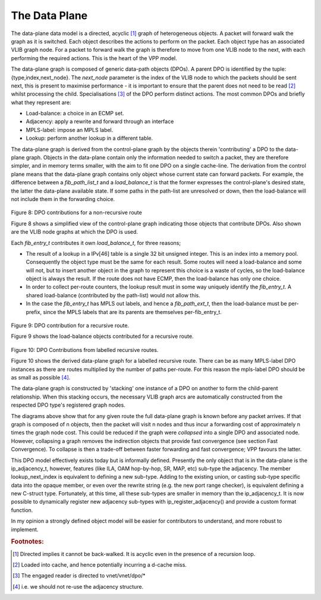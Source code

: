 .. _dataplane:

The Data Plane
---------------

The data-plane data model is a directed, acyclic [#f16]_ graph of heterogeneous objects.
A packet will forward walk the graph as it is switched. Each object describes
the actions to perform on the packet. Each object type has an associated VLIB
graph node. For a packet to forward walk the graph is therefore to move from one
VLIB node to the next, with each performing the required actions. This is the
heart of the VPP model. 

The data-plane graph is composed of generic data-path objects (DPOs). A parent
DPO is identified by the tuple:{type,index,next_node}. The *next_node* parameter
is the index of the VLIB node to which the packets should be sent next, this is
present to maximise performance - it is important to ensure that the parent does
not need to be read [#f17]_ whilst processing the child. Specialisations [#f18]_ of the DPO
perform distinct actions. The most common DPOs and briefly what they represent are:

- Load-balance: a choice in an ECMP set. 
- Adjacency:  apply a rewrite and forward through an interface
- MPLS-label: impose an MPLS label.
- Lookup: perform another lookup in a different table.

The data-plane graph is derived from the control-plane graph by the objects
therein 'contributing' a DPO to the data-plane graph. Objects in the data-plane
contain only the information needed to switch a packet, they are therefore
simpler, and in memory terms smaller, with the aim to fit one DPO on a single
cache-line. The derivation from the control plane means that the data-plane
graph contains only object whose current state can forward packets. For example,
the difference between a *fib_path_list_t* and a *load_balance_t* is that the former
expresses the control-plane's desired state, the latter the data-plane available
state. If some paths in the path-list are unresolved or down, then the
load-balance will not include them in the forwarding choice.

.. figure:: /_images/fib20fig8.png

Figure 8: DPO contributions for a non-recursive route

Figure 8 shows a simplified view of the control-plane graph indicating those
objects that contribute DPOs. Also shown are the VLIB node graphs at which the DPO is used.

Each *fib_entry_t* contributes it own *load_balance_t*, for three reasons;

- The result of a lookup in a IPv[46] table is a single 32 bit unsigned integer. This is an index into a memory pool. Consequently the object type must be the same for each result. Some routes will need a load-balance and some will not, but to insert another object in the graph to represent this choice is a waste of cycles, so the load-balance object is always the result. If the route does not have ECMP, then the load-balance has only one choice. 

- In order to collect per-route counters, the lookup result must in some way uniquely identify the *fib_entry_t*. A shared load-balance (contributed by the path-list) would not allow this.
- In the case the *fib_entry_t* has MPLS out labels, and hence a *fib_path_ext_t*, then the load-balance must be per-prefix, since the MPLS labels that are its parents are themselves per-fib_entry_t.

.. figure:: /_images/fib20fig9.png

Figure 9: DPO contribution for a recursive route.

Figure 9 shows the load-balance objects contributed for a recursive route.

.. figure:: /_images/fib20fig10.png

Figure 10: DPO Contributions from labelled recursive routes.

Figure 10 shows the derived data-plane graph for a labelled recursive route.
There can be as many MPLS-label DPO instances as there are routes multiplied by
the number of paths per-route. For this reason the mpls-label DPO should be as
small as possible [#f19]_.

The data-plane graph is constructed by 'stacking' one
instance of a DPO on another to form the child-parent relationship. When this
stacking occurs, the necessary VLIB graph arcs are automatically constructed
from the respected DPO type's registered graph nodes.

The diagrams above show that for any given route the full data-plane graph is
known before any packet arrives. If that graph is composed of n objects, then the
packet will visit n nodes and thus incur a forwarding cost of approximately n
times the graph node cost. This could be reduced if the graph were *collapsed*
into a single DPO and associated node. However, collapsing a graph removes the
indirection objects that provide fast convergence (see section Fast Convergence). To
collapse is then a trade-off between faster forwarding and fast convergence; VPP
favours the latter.

This DPO model effectively exists today but is informally defined. Presently the
only object that is in the data-plane is the ip_adjacency_t, however, features
(like ILA, OAM hop-by-hop, SR, MAP, etc) sub-type the adjacency. The member
lookup_next_index is equivalent to defining a new sub-type. Adding to the
existing union, or casting sub-type specific data into the opaque member, or
even over the rewrite string (e.g. the new port range checker), is equivalent
defining a new C-struct type. Fortunately, at this time, all these sub-types are
smaller in memory than the ip_adjacency_t. It is now possible to dynamically
register new adjacency sub-types with ip_register_adjacency() and provide a
custom format function.

In my opinion a strongly defined object model will be easier for contributors to
understand, and more robust to implement. 

.. rubric:: Footnotes:

.. [#f16] Directed implies it cannot be back-walked. It is acyclic even in the presence of a recursion loop.
.. [#f17] Loaded into cache, and hence potentially incurring a d-cache miss.
.. [#f18] The engaged reader is directed to vnet/vnet/dpo/*
.. [#f19] i.e. we should not re-use the adjacency structure.

